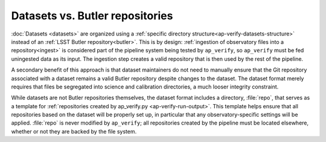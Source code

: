 .. py:currentmodule:: lsst.ap.verify

.. _ap-verify-datasets-butler:

################################
Datasets vs. Butler repositories
################################

:doc:`Datasets <datasets>` are organized using a :ref:`specific directory structure<ap-verify-datasets-structure>` instead of an :ref:`LSST Butler repository<butler>`.
This is by design:
:ref:`ingestion of observatory files into a repository<ingest>` is considered part of the pipeline system being tested by ``ap_verify``, so ``ap_verify`` must be fed uningested data as its input.
The ingestion step creates a valid repository that is then used by the rest of the pipeline.

A secondary benefit of this approach is that dataset maintainers do not need to manually ensure that the Git repository associated with a dataset remains a valid Butler repository despite changes to the dataset.
The dataset format merely requires that files be segregated into science and calibration directories, a much looser integrity constraint.

While datasets are not Butler repositories themselves, the dataset format includes a directory, :file:`repo`, that serves as a template for :ref:`repositories created by ap_verify.py <ap-verify-run-output>`.
This template helps ensure that all repositories based on the dataset will be properly set up, in particular that any observatory-specific settings will be applied.
:file:`repo` is never modified by ``ap_verify``; all repositories created by the pipeline must be located elsewhere, whether or not they are backed by the file system.
